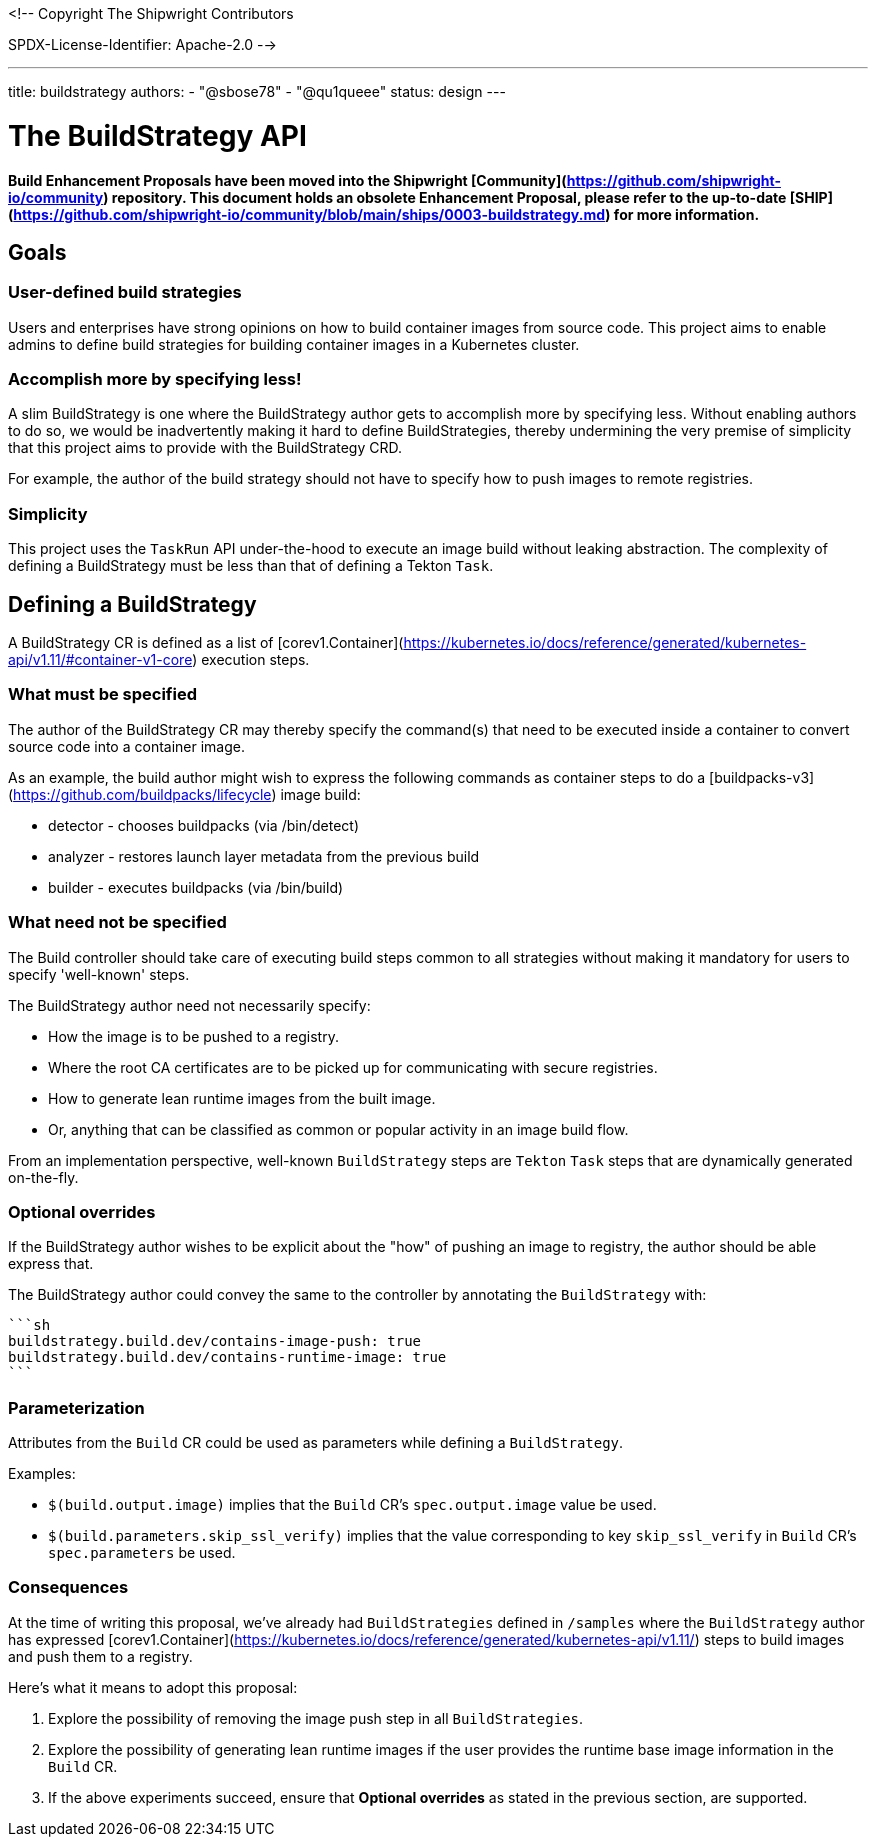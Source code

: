 <!--
Copyright The Shipwright Contributors

SPDX-License-Identifier: Apache-2.0
-->

---
title: buildstrategy
authors:
  - "@sbose78"
  - "@qu1queee"
status: design
---

# The BuildStrategy API

**Build Enhancement Proposals have been moved into the Shipwright [Community](https://github.com/shipwright-io/community) repository. This document holds an obsolete Enhancement Proposal, please refer to the up-to-date [SHIP](https://github.com/shipwright-io/community/blob/main/ships/0003-buildstrategy.md) for more information.**

## Goals

### User-defined build strategies

Users and enterprises have strong opinions on how to build container images from source code.
This project aims to enable admins to define build strategies for building container images in a Kubernetes cluster.

### Accomplish more by specifying less!

A slim BuildStrategy is one where the BuildStrategy author gets to accomplish more by specifying less. Without enabling authors to do so,
we would be inadvertently making it hard to define BuildStrategies, thereby undermining the very premise of simplicity that this project  aims to provide with the BuildStrategy CRD.

For example, the author of the build strategy should not have to specify how to push images to remote registries.

### Simplicity

This project uses the `TaskRun` API under-the-hood to execute an image build without leaking abstraction. The complexity of defining
a BuildStrategy must be less than that of defining a Tekton `Task`.

## Defining a BuildStrategy

A BuildStrategy CR is defined as a list of [corev1.Container](https://kubernetes.io/docs/reference/generated/kubernetes-api/v1.11/#container-v1-core)
execution steps.

### What must be specified

The author of the BuildStrategy CR may thereby specify the command(s) that need to be executed inside a container to convert source code
into a container image.

As an example, the build author might wish to express the following commands as container steps to do a [buildpacks-v3](https://github.com/buildpacks/lifecycle) image build:

* detector - chooses buildpacks (via /bin/detect)
* analyzer - restores launch layer metadata from the previous build
* builder - executes buildpacks (via /bin/build)

### What need not be specified

The Build controller should take care of executing build steps common to all strategies without making it mandatory
for users to specify 'well-known' steps.

The BuildStrategy author need not necessarily specify:

* How the image is to be pushed to a registry.
* Where the root CA certificates are to be picked up for communicating with secure registries.
* How to generate lean runtime images from the built image.
* Or, anything that can be classified as common or popular activity in an image build flow.

From an implementation perspective, well-known `BuildStrategy` steps are `Tekton` `Task` steps that are dynamically generated on-the-fly.

### Optional overrides

If the BuildStrategy author wishes to be explicit about the "how" of pushing an image to registry, the author should be able
express that.

The BuildStrategy author could convey the same to the controller by annotating the `BuildStrategy` with:

 ```sh
 buildstrategy.build.dev/contains-image-push: true
 buildstrategy.build.dev/contains-runtime-image: true
 ```

### Parameterization

Attributes from the `Build` CR could be used as parameters while defining a `BuildStrategy`.

Examples:

* `$(build.output.image)` implies that the `Build` CR's `spec.output.image` value be used.

* `$(build.parameters.skip_ssl_verify)` implies that the value corresponding to key `skip_ssl_verify` in `Build` CR's `spec.parameters` be used.

### Consequences

At the time of writing this proposal, we've already had `BuildStrategies` defined in `/samples` where the `BuildStrategy` author has expressed [corev1.Container](https://kubernetes.io/docs/reference/generated/kubernetes-api/v1.11/) steps to build images and push them to a registry.

Here's what it means to adopt this proposal:

1. Explore the possibility of removing the image push step in all `BuildStrategies`.  

2. Explore the possibility of generating lean runtime images if the user provides the runtime base image information in the `Build` CR.

3. If the above experiments succeed, ensure that **Optional overrides** as stated in the previous section, are supported.
